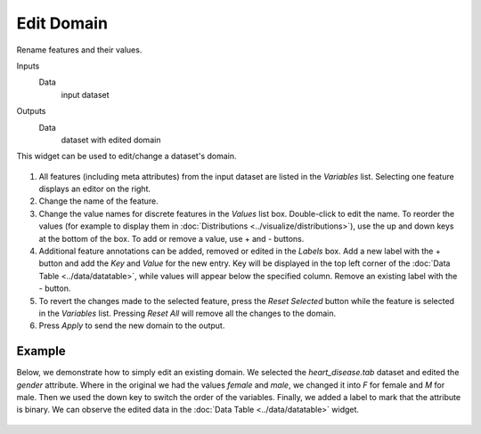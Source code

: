 Edit Domain
===========

Rename features and their values.

Inputs
    Data
        input dataset

Outputs
    Data
        dataset with edited domain


This widget can be used to edit/change a dataset's domain. 

.. figure:: images/EditDomain-stamped.png

1. All features (including meta attributes) from the input dataset are listed in the *Variables* list. Selecting one feature displays an editor on the right.
2. Change the name of the feature.
3. Change the value names for discrete features in the *Values* list box. Double-click to edit the name. To reorder the values (for example to display them in :doc:`Distributions <../visualize/distributions>`), use the up and down keys at the bottom of the box. To add or remove a value, use + and - buttons.
4. Additional feature annotations can be added, removed or edited in the *Labels* box. Add a new label with the + button and add the *Key* and *Value* for the new entry. Key will be displayed in the top left corner of the :doc:`Data Table <../data/datatable>`, while values will appear below the specified column. Remove an existing label with the - button.
5. To revert the changes made to the selected feature, press the *Reset Selected* button while the feature is selected in the *Variables* list. Pressing *Reset All* will remove all the changes to the domain.
6. Press *Apply* to send the new domain to the output.

Example
-------

Below, we demonstrate how to simply edit an existing domain. We selected the *heart_disease.tab* dataset and edited the *gender* attribute. Where in the original we had the values *female* and *male*, we changed it into *F* for female and *M* for male. Then we used the down key to switch the order of the variables. Finally, we added a label to mark that the attribute is binary. We can observe the edited data in the :doc:`Data Table <../data/datatable>` widget.

.. figure:: images/EditDomain-Example.png
